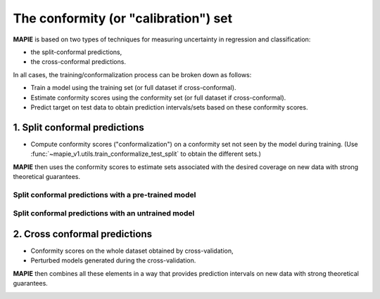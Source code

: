 ################################################################
The conformity (or "calibration") set
################################################################

**MAPIE** is based on two types of techniques for measuring uncertainty in regression and classification:

- the split-conformal predictions,
- the cross-conformal predictions.

In all cases, the training/conformalization process can be broken down as follows:

- Train a model using the training set (or full dataset if cross-conformal).
- Estimate conformity scores using the conformity set (or full dataset if cross-conformal).
- Predict target on test data to obtain prediction intervals/sets based on these conformity scores.


1. Split conformal predictions
==============================

- Compute conformity scores ("conformalization") on a conformity set not seen by the model during training.
  (Use :func:`~mapie_v1.utils.train_conformalize_test_split` to obtain the different sets.)

**MAPIE** then uses the conformity scores to estimate sets associated with the desired coverage on new data with strong theoretical guarantees.

Split conformal predictions with a pre-trained model
------------------------------------------------------------------------------------

.. image:: images/cp_prefit.png
    :width: 600
    :align: center


Split conformal predictions with an untrained model
------------------------------------------------------------------------------------

.. image:: images/cp_split.png
    :width: 600
    :align: center


2. Cross conformal predictions
==============================

- Conformity scores on the whole dataset obtained by cross-validation,
- Perturbed models generated during the cross-validation.

**MAPIE** then combines all these elements in a way that provides prediction intervals on new data with strong theoretical guarantees.

.. image:: images/cp_cross.png
    :width: 600
    :align: center
